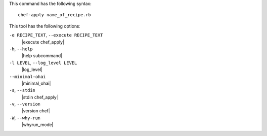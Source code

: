 .. The contents of this file are included in multiple topics.
.. This file describes a command or a sub-command for chef-apply.
.. This file should not be changed in a way that hinders its ability to appear in multiple documentation sets.


This command has the following syntax::

   chef-apply name_of_recipe.rb

This tool has the following options:

``-e RECIPE_TEXT``, ``--execute RECIPE_TEXT``
   |execute chef_apply|

``-h``, ``--help``
   |help subcommand|

``-l LEVEL``, ``--log_level LEVEL``
   |log_level|

``--minimal-ohai``
   |minimal_ohai|

``-s``, ``--stdin``
   |stdin chef_apply|

``-v``, ``--version``
   |version chef|

``-W``, ``--why-run``
   |whyrun_mode|
